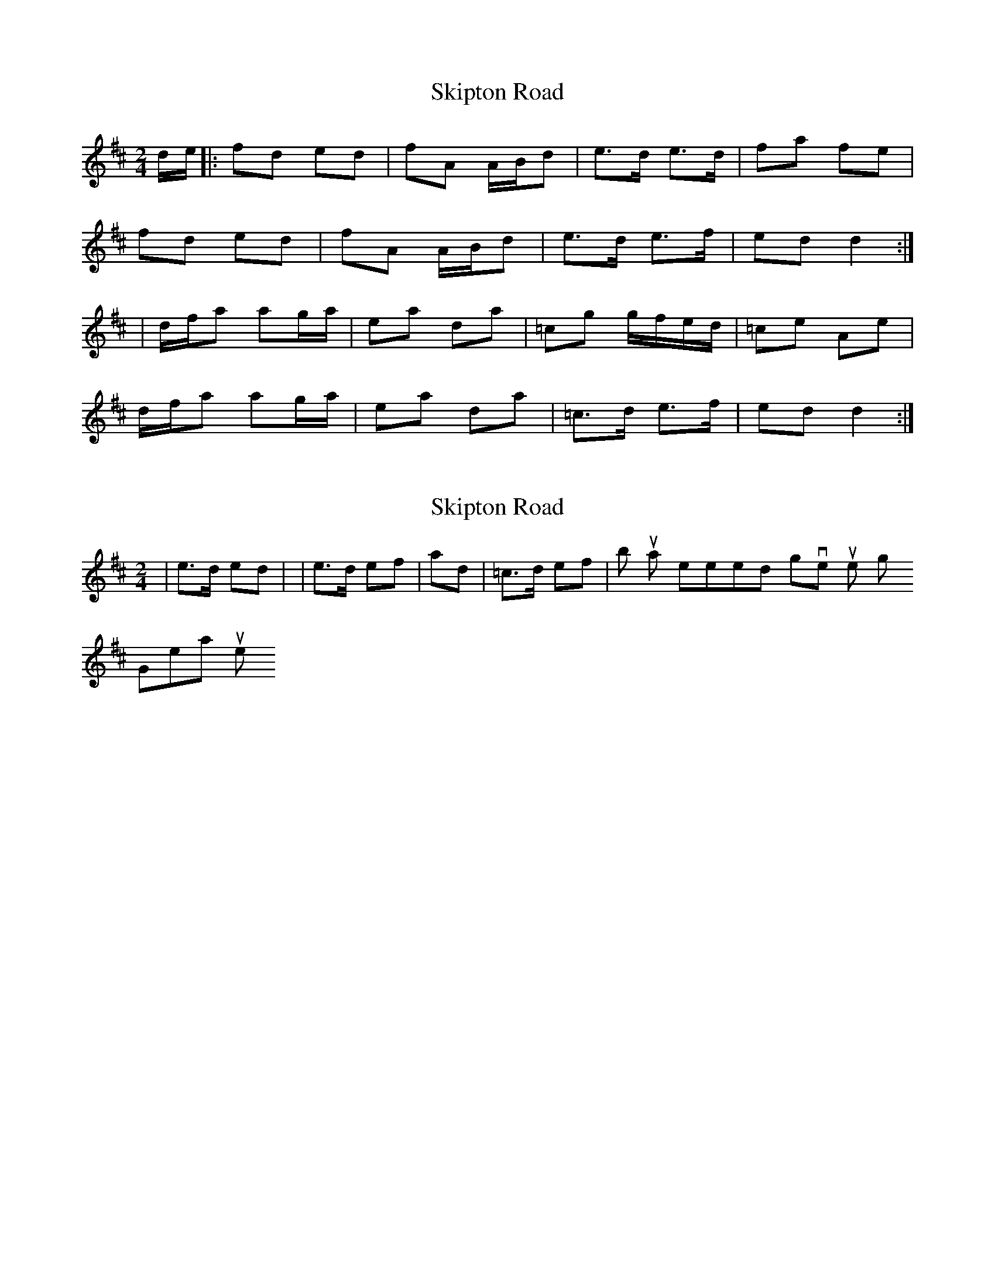 X: 1
T: Skipton Road
Z: Kenny
S: https://thesession.org/tunes/9597#setting9597
R: polka
M: 2/4
L: 1/8
K: Dmaj
d/e/ |: fd ed | fA A/B/d | e>d e>d | fa fe |
fd ed | fA A/B/d | e>d e>f | ed d2 :|
| d/f/a ag/a/ | ea da | =cg g/f/e/d/ | =ce Ae |
d/f/a ag/a/ | ea da | =c>d e>f | ed d2 :|
X: 2
T: Skipton Road
Z: m.r.kelahan
S: https://thesession.org/tunes/9597#setting20061
R: polka
M: 2/4
L: 1/8
K: Dmaj
| e>d ed |, | e>d ef | and | =c>d ef |, but that seemed to give it just the right 'skip'! Great tune!
